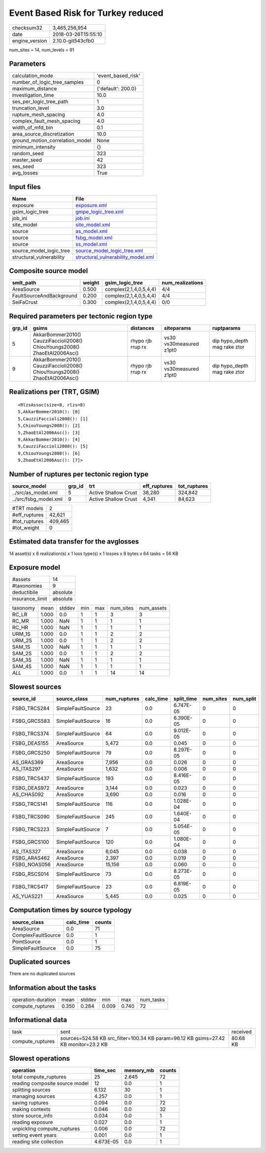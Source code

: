 Event Based Risk for Turkey reduced
===================================

============== ===================
checksum32     3,465,256,954      
date           2018-03-26T15:55:10
engine_version 2.10.0-git543cfb0  
============== ===================

num_sites = 14, num_levels = 91

Parameters
----------
=============================== ==================
calculation_mode                'event_based_risk'
number_of_logic_tree_samples    0                 
maximum_distance                {'default': 200.0}
investigation_time              10.0              
ses_per_logic_tree_path         1                 
truncation_level                3.0               
rupture_mesh_spacing            4.0               
complex_fault_mesh_spacing      4.0               
width_of_mfd_bin                0.1               
area_source_discretization      10.0              
ground_motion_correlation_model None              
minimum_intensity               {}                
random_seed                     323               
master_seed                     42                
ses_seed                        323               
avg_losses                      True              
=============================== ==================

Input files
-----------
======================== ==========================================================================
Name                     File                                                                      
======================== ==========================================================================
exposure                 `exposure.xml <exposure.xml>`_                                            
gsim_logic_tree          `gmpe_logic_tree.xml <gmpe_logic_tree.xml>`_                              
job_ini                  `job.ini <job.ini>`_                                                      
site_model               `site_model.xml <site_model.xml>`_                                        
source                   `as_model.xml <as_model.xml>`_                                            
source                   `fsbg_model.xml <fsbg_model.xml>`_                                        
source                   `ss_model.xml <ss_model.xml>`_                                            
source_model_logic_tree  `source_model_logic_tree.xml <source_model_logic_tree.xml>`_              
structural_vulnerability `structural_vulnerability_model.xml <structural_vulnerability_model.xml>`_
======================== ==========================================================================

Composite source model
----------------------
======================== ====== ====================== ================
smlt_path                weight gsim_logic_tree        num_realizations
======================== ====== ====================== ================
AreaSource               0.500  complex(2,1,4,0,5,4,4) 4/4             
FaultSourceAndBackground 0.200  complex(2,1,4,0,5,4,4) 4/4             
SeiFaCrust               0.300  complex(2,1,4,0,5,4,4) 0/0             
======================== ====== ====================== ================

Required parameters per tectonic region type
--------------------------------------------
====== ========================================================================== ================= ======================= ============================
grp_id gsims                                                                      distances         siteparams              ruptparams                  
====== ========================================================================== ================= ======================= ============================
5      AkkarBommer2010() CauzziFaccioli2008() ChiouYoungs2008() ZhaoEtAl2006Asc() rhypo rjb rrup rx vs30 vs30measured z1pt0 dip hypo_depth mag rake ztor
9      AkkarBommer2010() CauzziFaccioli2008() ChiouYoungs2008() ZhaoEtAl2006Asc() rhypo rjb rrup rx vs30 vs30measured z1pt0 dip hypo_depth mag rake ztor
====== ========================================================================== ================= ======================= ============================

Realizations per (TRT, GSIM)
----------------------------

::

  <RlzsAssoc(size=8, rlzs=8)
  5,AkkarBommer2010(): [0]
  5,CauzziFaccioli2008(): [1]
  5,ChiouYoungs2008(): [2]
  5,ZhaoEtAl2006Asc(): [3]
  9,AkkarBommer2010(): [4]
  9,CauzziFaccioli2008(): [5]
  9,ChiouYoungs2008(): [6]
  9,ZhaoEtAl2006Asc(): [7]>

Number of ruptures per tectonic region type
-------------------------------------------
===================== ====== ==================== ============ ============
source_model          grp_id trt                  eff_ruptures tot_ruptures
===================== ====== ==================== ============ ============
../src/as_model.xml   5      Active Shallow Crust 38,280       324,842     
../src/fsbg_model.xml 9      Active Shallow Crust 4,341        84,623      
===================== ====== ==================== ============ ============

============= =======
#TRT models   2      
#eff_ruptures 42,621 
#tot_ruptures 409,465
#tot_weight   0      
============= =======

Estimated data transfer for the avglosses
-----------------------------------------
14 asset(s) x 8 realization(s) x 1 loss type(s) x 1 losses x 8 bytes x 64 tasks = 56 KB

Exposure model
--------------
=============== ========
#assets         14      
#taxonomies     9       
deductibile     absolute
insurance_limit absolute
=============== ========

======== ===== ====== === === ========= ==========
taxonomy mean  stddev min max num_sites num_assets
RC_LR    1.000 0.0    1   1   3         3         
RC_MR    1.000 NaN    1   1   1         1         
RC_HR    1.000 NaN    1   1   1         1         
URM_1S   1.000 0.0    1   1   2         2         
URM_2S   1.000 0.0    1   1   2         2         
SAM_1S   1.000 NaN    1   1   1         1         
SAM_2S   1.000 0.0    1   1   2         2         
SAM_3S   1.000 NaN    1   1   1         1         
SAM_4S   1.000 NaN    1   1   1         1         
*ALL*    1.000 0.0    1   1   14        14        
======== ===== ====== === === ========= ==========

Slowest sources
---------------
============ ================= ============ ========= ========== ========= =========
source_id    source_class      num_ruptures calc_time split_time num_sites num_split
============ ================= ============ ========= ========== ========= =========
FSBG_TRCS284 SimpleFaultSource 23           0.0       6.747E-05  0         0        
FSBG_GRCS583 SimpleFaultSource 16           0.0       6.390E-05  0         0        
FSBG_TRCS374 SimpleFaultSource 64           0.0       9.012E-05  0         0        
FSBG_DEAS155 AreaSource        5,472        0.0       0.045      0         0        
FSBG_GRCS250 SimpleFaultSource 79           0.0       8.297E-05  0         0        
AS_GRAS369   AreaSource        7,956        0.0       0.026      0         0        
AS_ITAS297   AreaSource        1,632        0.0       0.006      0         0        
FSBG_TRCS437 SimpleFaultSource 193          0.0       8.416E-05  0         0        
FSBG_DEAS972 AreaSource        3,144        0.0       0.023      0         0        
AS_CHAS092   AreaSource        3,690        0.0       0.016      0         0        
FSBG_TRCS141 SimpleFaultSource 116          0.0       1.028E-04  0         0        
FSBG_TRCS090 SimpleFaultSource 245          0.0       1.640E-04  0         0        
FSBG_TRCS223 SimpleFaultSource 7            0.0       5.054E-05  0         0        
FSBG_GRCS100 SimpleFaultSource 120          0.0       1.080E-04  0         0        
AS_ITAS327   AreaSource        6,045        0.0       0.038      0         0        
FSBG_ARAS462 AreaSource        2,397        0.0       0.019      0         0        
FSBG_NOAS056 AreaSource        15,156       0.0       0.060      0         0        
FSBG_RSCS014 SimpleFaultSource 73           0.0       8.273E-05  0         0        
FSBG_TRCS417 SimpleFaultSource 23           0.0       6.819E-05  0         0        
AS_YUAS221   AreaSource        5,445        0.0       0.025      0         0        
============ ================= ============ ========= ========== ========= =========

Computation times by source typology
------------------------------------
================== ========= ======
source_class       calc_time counts
================== ========= ======
AreaSource         0.0       71    
ComplexFaultSource 0.0       1     
PointSource        0.0       1     
SimpleFaultSource  0.0       75    
================== ========= ======

Duplicated sources
------------------
There are no duplicated sources

Information about the tasks
---------------------------
================== ===== ====== ===== ===== =========
operation-duration mean  stddev min   max   num_tasks
compute_ruptures   0.350 0.284  0.009 0.740 72       
================== ===== ====== ===== ===== =========

Informational data
------------------
================ ==================================================================================== ========
task             sent                                                                                 received
compute_ruptures sources=524.58 KB src_filter=100.34 KB param=96.12 KB gsims=27.42 KB monitor=23.2 KB 80.68 KB
================ ==================================================================================== ========

Slowest operations
------------------
============================== ========= ========= ======
operation                      time_sec  memory_mb counts
============================== ========= ========= ======
total compute_ruptures         25        2.645     72    
reading composite source model 12        0.0       1     
splitting sources              6.132     30        1     
managing sources               4.257     0.0       1     
saving ruptures                0.094     0.0       72    
making contexts                0.046     0.0       32    
store source_info              0.034     0.0       1     
reading exposure               0.027     0.0       1     
unpickling compute_ruptures    0.006     0.0       72    
setting event years            0.001     0.0       1     
reading site collection        4.673E-05 0.0       1     
============================== ========= ========= ======